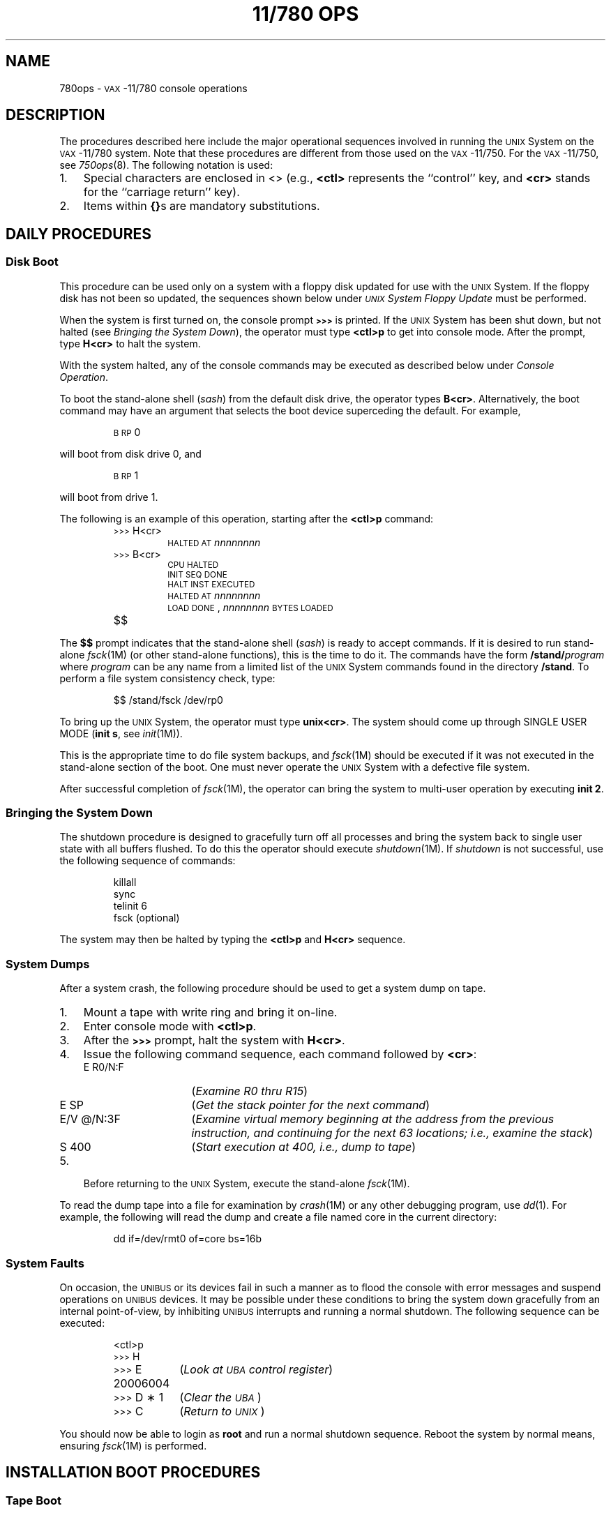 .ds < \s-2<\h@-.2m@<\h@-.2m@<\s+2
.ds > \s-2>\h@-.2m@>\h@-.2m@>\s+2
.TH "11/780 OPS" 8 "VAX-11/780 only"
.SH NAME
780ops \- \s-1VAX\s+1-11/780 console operations
.SH DESCRIPTION
The procedures described here include the major
operational sequences involved in running the
.SM UNIX
System on the \s-1VAX\s+1-11/780 system.
Note that these procedures are different from those used on the
\s-1VAX\s+1-11/750.
For the \s-1VAX\s+1-11/750, see
.IR 750ops (8).
The following notation is used:
.TP 3
1.
Special characters are enclosed in <\^>
(e.g.,
.B <ctl>
represents the ``control'' key, and
.B <cr>
stands for the ``carriage return'' key).
.TP
2.
Items within
.BR {\^} s
are mandatory substitutions.
.SH DAILY PROCEDURES
.SS Disk Boot
This procedure can be used only on a
system with a floppy disk
updated for use with the \s-1UNIX\s+1 System.
If the floppy disk has not been so updated,
the sequences shown below under
.I "\s-1UNIX\s+1 System Floppy Update\^"
must be performed.
.PP
When the system is first turned on, the console prompt
.B \*>
is printed.
If the \s-1UNIX\s+1 System has been shut down, but not halted
(see
.IR "Bringing the System Down" ),
the operator must type
.B <ctl>p
to get into console mode.
After the prompt, type
.B H<cr>
to halt the system.
.PP
With the system halted, any of the console commands
may be executed as described below under
.IR "Console Operation" .
.PP
To boot the stand-alone shell
.RI ( sash )
from the default disk drive, the operator
types
.BR B<cr> .
Alternatively, the boot command may have an argument that selects
the boot device superceding the default.
For example,
.IP
.SM "B RP\*S0"
.PP
will boot from disk drive 0, and
.IP
.SM "B RP\*S1"
.PP
will boot from drive 1.
.PP
The following is an example of this operation,
starting after the
.BR <ctl>p
command:
.PP
.RS
.nf
.ss 18
.TP
\*>H<cr>
\s-1HALTED\s+1 \s-1AT\s+1 \f2nnnnnnnn\^\fP
.TP
\*>B<cr>
\s-1CPU\s+1 \s-1HALTED\s+1
\s-1INIT\s+1 \s-1SEQ\s+1 \s-1DONE\s+1
\s-1HALT\s+1 \s-1INST\s+1 \s-1EXECUTED\s+1
\s-1HALTED\s+1 \s-1AT\s+1 \f2nnnnnnnn\^\fP
\s-1LOAD\s+1 \s-1DONE\s+1, \f2nnnnnnnn\^\fP \s-1BYTES\s+1 \s-1LOADED\s+1
.TP
$$
.fi
.ss 12
.RE
.PP
The
.B $$
prompt indicates that the stand-alone shell
.RI ( sash )
is ready to accept commands.
If it is desired to run stand-alone
.IR fsck (1M)
(or other stand-alone functions), this is the time to do it.
The commands have the form
.BI /stand/ program\^
where
.I program\^
can be any name from a limited list of the \s-1UNIX\s+1 System commands
found in the directory
.BR /stand .
To perform a file system consistency check, type:
.PP
.RS
$$ \|/stand/fsck \|/dev/rp0
.RE
.PP
To bring up the
.SM UNIX\*S
System, the operator must type
.BR unix<cr> .
The system should come up through
SINGLE USER MODE
(\fBinit s\fR,
see
.IR init (1M)).
.PP
This is the appropriate time to do file system
backups, and
.IR fsck (1M)
should be executed if it
was not executed in the stand-alone section of the boot.
One must never operate the \s-1UNIX\s+1 System with a defective file system.
.PP
After successful completion of
.IR fsck (1M),
the operator
can bring the system to multi-user operation
by executing
.BR "init 2" .
.br
.ne 4
.SS Bringing the System Down
The shutdown procedure is designed to gracefully
turn off all processes and bring the system back
to single user state with all buffers flushed.
To do this the operator should execute
.IR shutdown (1M).
If
.IR shutdown
is not successful, use the following sequence of commands:
.PP
.RS
.nf
.ss 18
killall
sync
telinit 6
fsck (optional)
.fi
.ss 12
.RE
.PP
The system may then be halted by typing the
.B <ctl>p
and
.B H<cr>
sequence.
.SS System Dumps
After a system crash, the following procedure
should be used to get a system dump on tape.
.PP
.PD 0
.TP 3
1.
Mount a tape with write ring and bring it on-line.
.TP
2.
Enter console mode with
.BR <ctl>p .
.TP
3.
After the
.B \*>
prompt, halt the system with
.BR H<cr> .
.TP
4.
Issue the following command sequence, each command followed by
.BR <cr> :
.RS
.TP "\w'E/V\ \|@/N:3F\ \ \ \ 'u"
E \|R0/N:F
(\f2Examine R0 thru R15\^\fP)
.TP
E \|SP
(\f2Get the stack pointer for the next command\^\fP)
.TP
E/V \|@/N:3F
(\f2Examine virtual memory beginning at the
address from the previous instruction, and continuing
for the next 63 locations; i.e., examine the stack\^\fP)
.TP
S \|400
(\f2Start execution at 400, i.e., dump to tape\^\fP)
.RE
.TP
5.
Before returning to the
.SM UNIX\*S
System, execute the stand-alone
.IR fsck (1M).
.PD
.PP
To read the dump tape into a file for examination by
.IR crash (1M)
or
any other debugging program,
use
.IR dd (1).
For example, the following will read the dump and create a file named
core in the current directory:
.PP
.RS
.nf
dd if=/dev/rmt0 of=core bs=16b
.fi
.RE
.SS System Faults
On occasion, the \s-1UNIBUS\s+1 or its devices fail in such a manner
as to flood the console with error messages and
suspend operations on \s-1UNIBUS\s+1 devices.
It may be possible under these conditions to bring the
system down gracefully from an internal point-of-view, by
inhibiting \s-1UNIBUS\s+1 interrupts and running a normal shutdown.
The following sequence can be executed:
.PP
.RS
.nf
.ss 18
.ta 20n
<ctl>p
\*>\|H
\*>\|E 20006004	(\f2Look at \s-1UBA\s+1 control register\^\fP)
\*>\|D \(** 1	(\f2Clear the \s-1UBA\s+1\^\fP)
\*>\|C	(\f2Return to \s-1UNIX\s+1\^\fP)
.fi
.ss 12
.RE
.PP
You should now be able to login as \fBroot\fP and run a normal
shutdown sequence.
Reboot the system by normal means, ensuring
.IR fsck (1M)
is performed.
.br
.ne 3v
.SH INSTALLATION BOOT PROCEDURES
.SS Tape Boot
The floppy disk delivered with the \s-1VAX\s+1-11/780 does not
have tape-boot capability.
The user must type in a program
to read the first record on tape drive 0.
If tape drive 0 is a
.SM "TE\*S16-type"
tape drive, use the first program provided below.
For a
.SM "TU\*S78"
tape drive, use the second program.
Make sure the auto-restart switch in the front panel is set to the off position.
Type \f3<cr>\fP at the end of each input line:
.RS
.SS TE16 Tape Drive
.PP
.nf
.ss 18
.RS
.ta 20n
\*>\|H
\*>\|U
\*>\|I
.sp .5v
.RS
\s-1INIT\s+1 \s-1SEQ\s+1 \s-1DONE\s+1
.RE
.sp .5v
\*>\|D 20000 20008FD0
\*>\|D + D0502001
\*>\|D + 3204A001
\*>\|D + C003C08F
\*>\|D + A0D40424
\*>\|D + 8FD00C
\*>\|D + C0800000
\*>\|D + 8F320800
\*>\|D + 10A0FE00
\*>\|D + C007D0
\*>\|D + C039D004
\*>\|D + 400
\*>\|S 20000	(\f2Start tape load\^\fP)
.sp .5v
.RS
\s-1HALT\s+1 \s-1INST\s+1 \s-1EXECUTED\s+1
\s-1HALTED\s+1 \s-1AT\s+1 0002002F
.RE
.sp .5v
\*>\|S 0	(\f2Execute boot program loaded from tape\^\fP)
.fi
.ss 12
.RE
.RE
.RS
.SS TU78 Tape Drive
.PP
.nf
.ss 18
.RS
.ta 20n
\*>\|H
\*>\|U
\*>\|I
.sp .5v
.RS
\s-1INIT\s+1 \s-1SEQ\s+1 \s-1DONE\s+1
.RE
.sp .5v
\*>\|D 20000 20008FD0
\*>\|D + D4502001
\*>\|D + 8FD00CA0
\*>\|D + 80000000
\*>\|D + 320800C0
\*>\|D + A0FE008F
\*>\|D + C004D010
\*>\|D + 39320404
\*>\|D + 000400C0
\*>\|S 20000	(\f2Start tape load\^\fP)
.sp .5v
.RS
\s-1HALT\s+1 \s-1INST\s+1 \s-1EXECUTED\s+1
\s-1HALTED\s+1 \s-1AT\s+1 00020029
.RE
.sp .5v
\*>\|S 0	(\f2Execute boot program loaded from tape\^\fP)
.fi
.ss 12
.RE
.RE
.PP
From this point the loader initiates a question and
answer sequence to control the remainder of the load process.
.SS Disk Boot
The floppy disk delivered with the \s-1VAX\s+1-11/780 does not
have \s-1UNIX\s+1 system disk-boot capability.
The user must type in the following program
to read the first block on disk drive 0.
Type \f3<cr>\fP at the end of each line.
.nf
.ss 18
.PP
.RS
.ta 20n 30n
\*>\|H
\*>\|LINK		(\f2Save the following sequence on the floppy\^\f3)
		(\f2The prompt should change to \f3\*<\fR)
\*<\|H			\f2Halt processor\fP
\*<\|U			\f2Unjam the SBI\fP
\*<\|I			\f2Initialize the processor\fP
\*<\|D/I 11 20003800		\f2Register initialization\fP
\*<\|D R0 0			\f2Device type code\fP
\*<\|D R1 8			\f2NEXUS number of MBA in hex\fP
\*<\|D R2 0			\f2drive number\fP
\*<\|D R3 0			\f2drive number\fP
\*<\|D R4 0
\*<\|D R5 8			\f2Software boot flags\fP
\*<\|D FP 0			\f2Set "no machine check expected"\fP
\*<\|S 20003000		\f2Start rom program \fP
\*<\|WAIT DONE
\*<\|E SP		\f2Show address of working memory +0x200\fP
\*<\|L VMB.EXE/S:@		\f2Load primary bootstrap\fP
\*<\|S @			\f2and start it\fP
\*<\|<ctl>C		(\f2Exit\^\fP \f3\s-1LINK\s+1\fP \f2mode\^\fP)
\*>
.fi
.ss 12
.RE
.PP
You are now ready to boot the \s-1UNIX\s+1 System.
Each time it is necessary to boot (or reboot) the \s-1UNIX\s+1 System, simply
follow the sequence:
.PP
.PD 0
.RS
.TP "\w'$$ unix<cr>\ \ \ \ 'u"
\*>\|P<cr>
(\f2Execute the commands saved in floppy link file;
the console should echo each command in the file.\^\fP)
.TP
$$ unix<cr>
(\f2Load and execute \^\fP\f3/unix\fP)
.RE
.PD
.SS UNIX System Floppy Update
To update the console floppy for the \s-1UNIX\s+1 system operation,
one must have brought the \s-1UNIX\s+1 System up by one of the initial-load
procedures described above.
The following sequence can then be executed.
.PP
.RS
# \|cd \|/stand/conflp
.br
# \|sh \|update
.RE
.PP
.I Update\^
prints commentary during the
update operation indicating the files that
are being replaced or added.
Finally, a new table of contents is printed
and the available space is indicated.
.SH CONSOLE OPERATION
The following is condensed from Chapter 14 of
the
.IR "\s-1VAX\s+1-11/780 Hardware Handbook" ,
.SM DEC\*S,
1980.
.PP
The following are the standard console commands.
The most abbreviated form is shown in parentheses.
.TP 14
<ctl>\s-1P\s+1
Causes console to exit Program \s-1I/O\s+1 mode (talking
to the \s-1VAX\s+1-11/780 program).
This does
.I not\^
halt the \s-1VAX CPU\s+1.
.TP
<ctl>\s-1U\s+1
Deletes the current input line.
.TP
<del>
Deletes the previous character.
.TP
<ctl>\s-1C\s+1
Interrupts printout.
.TP
(\s-1HE\s+1)\s-1LP\s+1
Prints ``help'' file of which this is a part.
.TP
(\s-1E\s+1)\s-1XAMINE\s+1 \|{address}
Displays 8-digit hexadecimal address and its
contents.
See ``help'' file for qualifiers.
.TP
(\s-1D\s+1)\s-1EPOSIT\s+1 \|{address} \|{data}
Enters data to address.
.TP
(\s-1I\s+1)\s-1NITIALIZE\s+1
Initializes \s-1CPU\s+1.
.TP
(\s-1U\s+1)\s-1NJAM\s+1
Unjams the \s-1SBI\s+1.
.TP
(\s-1SH\s+1)\s-1OW\s+1
Displays console and \s-1CPU\s+1 state.
.TP
(\s-1H\s+1)\s-1ALT\s+1
Halts execution of \s-1VAX CPU\s+1 instructions.
.TP
(\s-1S\s+1)\s-1TART\s+1 \|{address}
Initializes \s-1CPU\s+1, enters address to \s-1PC\s+1, issues
\s-1CONTINUE\s+1 to \s-1CPU\s+1, and puts console into Program \s-1I/O\s+1 mode.
.TP
(\s-1C\s+1)\s-1ONTINUE\s+1
Starts execution of \s-1VAX CPU\s+1 instructions.
.TP
(\s-1SE\s+1)\s-1T\s+1 \|(\s-1T\s+1)\s-1ERMINAL\s+1 \|(\s-1P\s+1)\s-1ROGRAM\s+1
Puts console into Program \s-1I/O\s+1 mode.
.TP
@{file}
Causes the named floppy file to be
printed and executed.
.SH WARNINGS
Only
.B <ctl>p
can be executed from Program
\s-1I/O\s+1 mode.
It
.I "does not\^"
stop the
\s-1VAX CPU\s+1 from running.
Only
.SM
.B HALT
can be executed while the \s-1VAX CPU\s+1 is running and not in Program
\s-1I/O\s+1 mode;
therefore, the sequence to stop the
.SM VAX\*S-11/780
while running the
.SM UNIX
System (Program \s-1I/O\s+1 mode)
is:
.RS
<ctl>p
.br
\*>H<cr>
.RE
.SH FILES
/etc/shutdown
.br
/stand/\(**
.SH SEE ALSO
filesave(1M),
fsck(1M),
init(1M),
shutdown(1M),
tapeboot(8).
.\"	@(#)780ops.8	5.2 of 5/18/82
